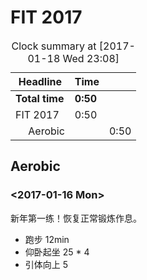 * FIT 2017
#+BEGIN: clocktable :maxlevel 2 :scope subtree
#+CAPTION: Clock summary at [2017-01-18 Wed 23:08]
| Headline      | Time |      |
|---------------+------+------|
| *Total time*    | *0:50* |      |
|---------------+------+------|
| FIT 2017      | 0:50 |      |
| \emsp Aerobic |      | 0:50 |
#+END:

** Aerobic
*** <2017-01-16 Mon>
    :LOGBOOK:
    CLOCK: [2017-01-16 Mon 21:05]--[2017-01-16 Mon 21:30] =>  0:25
    :END:
新年第一练！恢复正常锻炼作息。
 + 跑步 12min
 + 仰卧起坐 25 * 4
 + 引体向上 5

